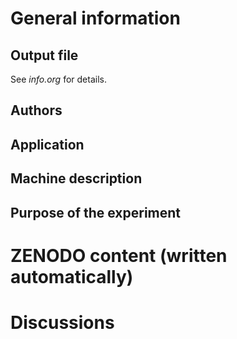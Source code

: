* General information
** Output file
See [[info.org][info.org]] for details.
** Authors
** Application
** Machine description 
** Purpose of the experiment
* ZENODO content (written automatically)
* Discussions

